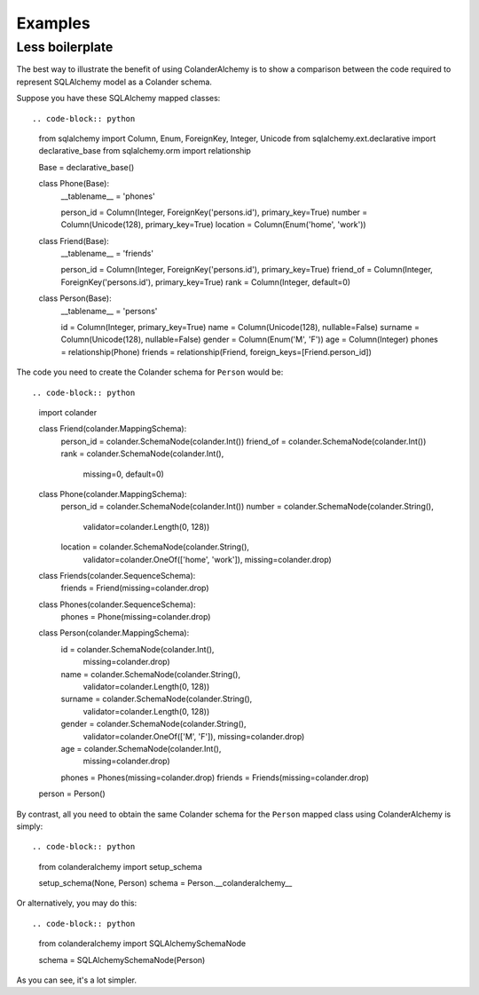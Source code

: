 .. _examples:

Examples
========

Less boilerplate
----------------

The best way to illustrate the benefit of using ColanderAlchemy is to
show a comparison between the code required to represent SQLAlchemy
model as a Colander schema.

Suppose you have these SQLAlchemy mapped classes::

.. code-block:: python

    from sqlalchemy import Column, Enum, ForeignKey, Integer, Unicode
    from sqlalchemy.ext.declarative import declarative_base
    from sqlalchemy.orm import relationship


    Base = declarative_base()


    class Phone(Base):
        __tablename__ = 'phones'

        person_id = Column(Integer, ForeignKey('persons.id'), primary_key=True)
        number = Column(Unicode(128), primary_key=True)
        location = Column(Enum('home', 'work'))

    class Friend(Base):
        __tablename__ = 'friends'

        person_id = Column(Integer, ForeignKey('persons.id'), primary_key=True)
        friend_of = Column(Integer, ForeignKey('persons.id'), primary_key=True)
        rank = Column(Integer, default=0)
    
    class Person(Base):
        __tablename__ = 'persons'

        id = Column(Integer, primary_key=True)
        name = Column(Unicode(128), nullable=False)
        surname = Column(Unicode(128), nullable=False)
        gender = Column(Enum('M', 'F'))
        age = Column(Integer)
        phones = relationship(Phone)
        friends = relationship(Friend, foreign_keys=[Friend.person_id])


The code you need to create the Colander schema for ``Person`` would be::

.. code-block:: python

    import colander


    class Friend(colander.MappingSchema):
        person_id = colander.SchemaNode(colander.Int())
        friend_of = colander.SchemaNode(colander.Int())
        rank = colander.SchemaNode(colander.Int(), 
                                   missing=0, 
                                   default=0)


    class Phone(colander.MappingSchema):
        person_id = colander.SchemaNode(colander.Int())
        number = colander.SchemaNode(colander.String(),
                                     validator=colander.Length(0, 128))
        location = colander.SchemaNode(colander.String(),
                                       validator=colander.OneOf(['home', 'work']),
                                       missing=colander.drop)


    class Friends(colander.SequenceSchema):
        friends = Friend(missing=colander.drop)


    class Phones(colander.SequenceSchema):
        phones = Phone(missing=colander.drop)


    class Person(colander.MappingSchema):
        id = colander.SchemaNode(colander.Int(),
                                 missing=colander.drop)
        name = colander.SchemaNode(colander.String(),
                                   validator=colander.Length(0, 128))
        surname = colander.SchemaNode(colander.String(),
                                      validator=colander.Length(0, 128))
        gender = colander.SchemaNode(colander.String(),
                                     validator=colander.OneOf(['M', 'F']),
                                     missing=colander.drop)
        age = colander.SchemaNode(colander.Int(), 
                                  missing=colander.drop)
        phones = Phones(missing=colander.drop)
        friends = Friends(missing=colander.drop)


    person = Person()


By contrast, all you need to obtain the same Colander schema for the
``Person`` mapped class using ColanderAlchemy is simply::

.. code-block:: python

    from colanderalchemy import setup_schema

    setup_schema(None, Person)
    schema = Person.__colanderalchemy__


Or alternatively, you may do this::

.. code-block:: python

    from colanderalchemy import SQLAlchemySchemaNode

    schema = SQLAlchemySchemaNode(Person)


As you can see, it's a lot simpler.
